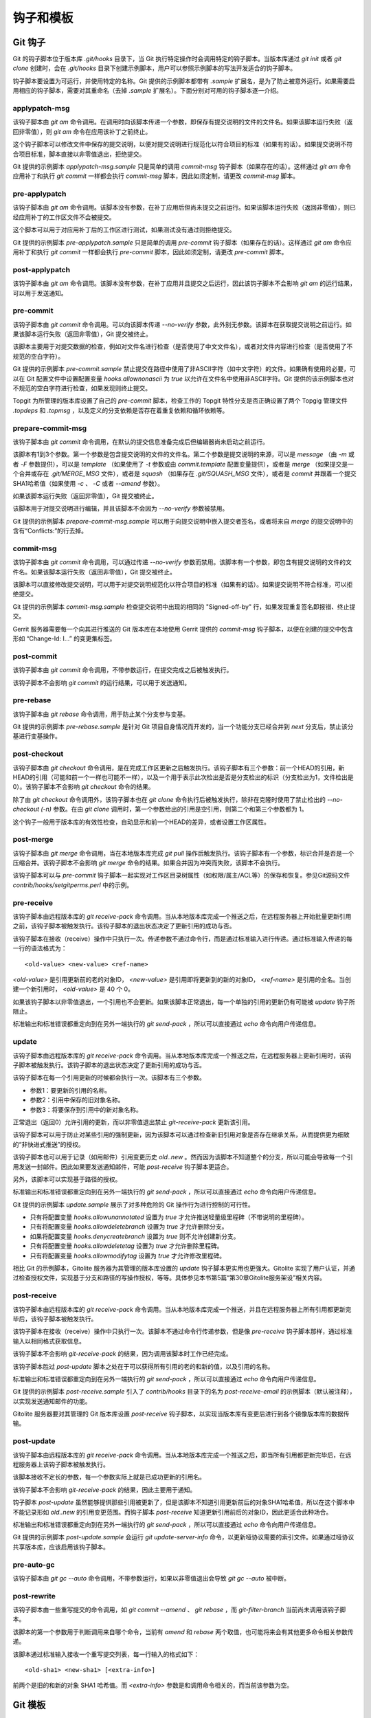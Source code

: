 钩子和模板
===========

Git 钩子
---------

Git 的钩子脚本位于版本库 `.git/hooks` 目录下，当 Git 执行特定操作时会调用特定的钩子脚本。当版本库通过 `git init` 或者 `git clone` 创建时，会在 `.git/hooks` 目录下创建示例脚本，用户可以参照示例脚本的写法开发适合的钩子脚本。

钩子脚本要设置为可运行，并使用特定的名称。Git 提供的示例脚本都带有 `.sample` 扩展名，是为了防止被意外运行。如果需要启用相应的钩子脚本，需要对其重命名（去掉 `.sample` 扩展名）。下面分别对可用的钩子脚本逐一介绍。

applypatch-msg
^^^^^^^^^^^^^^^

该钩子脚本由 `git am` 命令调用。在调用时向该脚本传递一个参数，即保存有提交说明的文件的文件名。如果该脚本运行失败（返回非零值），则 `git am` 命令在应用该补丁之前终止。

这个钩子脚本可以修改文件中保存的提交说明，以便对提交说明进行规范化以符合项目的标准（如果有的话）。如果提交说明不符合项目标准，脚本直接以非零值退出，拒绝提交。

Git 提供的示例脚本 `applypatch-msg.sample` 只是简单的调用 `commit-msg` 钩子脚本（如果存在的话）。这样通过 `git am` 命令应用补丁和执行 `git commit` 一样都会执行 `commit-msg` 脚本，因此如须定制，请更改 `commit-msg` 脚本。

pre-applypatch
^^^^^^^^^^^^^^^^

该钩子脚本由 `git am` 命令调用。该脚本没有参数，在补丁应用后但尚未提交之前运行。如果该脚本运行失败（返回非零值），则已经应用补丁的工作区文件不会被提交。

这个脚本可以用于对应用补丁后的工作区进行测试，如果测试没有通过则拒绝提交。

Git 提供的示例脚本 `pre-applypatch.sample` 只是简单的调用 `pre-commit` 钩子脚本（如果存在的话）。这样通过 `git am` 命令应用补丁和执行 `git commit` 一样都会执行 `pre-commit` 脚本，因此如须定制，请更改 `pre-commit` 脚本。

post-applypatch
^^^^^^^^^^^^^^^^

该钩子脚本由 `git am` 命令调用。该脚本没有参数，在补丁应用并且提交之后运行，因此该钩子脚本不会影响 `git am` 的运行结果，可以用于发送通知。

pre-commit
^^^^^^^^^^^

该钩子脚本由 `git commit` 命令调用。可以向该脚本传递 `--no-verify` 参数，此外别无参数。该脚本在获取提交说明之前运行。如果该脚本运行失败（返回非零值），Git 提交被终止。

该脚本主要用于对提交数据的检查，例如对文件名进行检查（是否使用了中文文件名），或者对文件内容进行检查（是否使用了不规范的空白字符）。

Git 提供的示例脚本 `pre-commit.sample` 禁止提交在路径中使用了非ASCII字符（如中文字符）的文件。如果确有使用的必要，可以在 Git 配置文件中设置配置变量 `hooks.allownonascii` 为 `true` 以允许在文件名中使用非ASCII字符。Git 提供的该示例脚本也对不规范的空白字符进行检查，如果发现则终止提交。

Topgit 为所管理的版本库设置了自己的 `pre-commit` 脚本，检查工作的 Topgit 特性分支是否正确设置了两个 Topgig 管理文件 `.topdeps` 和 `.topmsg` ，以及定义的分支依赖是否存在着重复依赖和循环依赖等。

prepare-commit-msg
^^^^^^^^^^^^^^^^^^^^

该钩子脚本由 `git commit` 命令调用，在默认的提交信息准备完成后但编辑器尚未启动之前运行。

该脚本有1到3个参数。第一个参数是包含提交说明的文件的文件名。第二个参数是提交说明的来源，可以是 `message` （由 `-m` 或者 `-F` 参数提供），可以是 `template` （如果使用了 `-t` 参数或由 `commit.template` 配置变量提供），或者是 `merge` （如果提交是一个合并或存在 `.git/MERGE_MSG` 文件），或者是 `squash` （如果存在 `.git/SQUASH_MSG` 文件），或者是 `commit` 并跟着一个提交SHA1哈希值（如果使用 `-c` 、 `-C` 或者 `--amend` 参数）。

如果该脚本运行失败（返回非零值），Git 提交被终止。

该脚本用于对提交说明进行编辑，并且该脚本不会因为 `--no-verify` 参数被禁用。

Git 提供的示例脚本 `prepare-commit-msg.sample` 可以用于向提交说明中嵌入提交者签名，或者将来自 `merge` 的提交说明中的含有“Conflicts:”的行去掉。

commit-msg
^^^^^^^^^^^^

该钩子脚本由 `git commit` 命令调用，可以通过传递 `--no-verify` 参数而禁用。该脚本有一个参数，即包含有提交说明的文件的文件名。如果该脚本运行失败（返回非零值），Git 提交被终止。

该脚本可以直接修改提交说明，可以用于对提交说明规范化以符合项目的标准（如果有的话）。如果提交说明不符合标准，可以拒绝提交。

Git 提供的示例脚本 `commit-msg.sample` 检查提交说明中出现的相同的 "Signed-off-by" 行，如果发现重复签名即报错、终止提交。

Gerrit 服务器需要每一个向其进行推送的 Git 版本库在本地使用 Gerrit 提供的  `commit-msg` 钩子脚本，以便在创建的提交中包含形如 “Change-Id: I...” 的变更集标签。

post-commit
^^^^^^^^^^^^

该钩子脚本由 `git commit` 命令调用，不带参数运行，在提交完成之后被触发执行。

该钩子脚本不会影响 `git commit` 的运行结果，可以用于发送通知。

pre-rebase
^^^^^^^^^^^^^^

该钩子脚本由 `git rebase` 命令调用，用于防止某个分支参与变基。

Git 提供的示例脚本 `pre-rebase.sample` 是针对 Git 项目自身情况而开发的，当一个功能分支已经合并到 `next` 分支后，禁止该分基进行变基操作。

post-checkout
^^^^^^^^^^^^^^^^

该钩子脚本由 `git checkout` 命令调用，是在完成工作区更新之后触发执行。该钩子脚本有三个参数：前一个HEAD的引用，新HEAD的引用（可能和前一个一样也可能不一样），以及一个用于表示此次检出是否是分支检出的标识（分支检出为1，文件检出是0）。该钩子脚本不会影响 `git checkout` 命令的结果。

除了由 `git checkout` 命令调用外，该钩子脚本也在 `git clone` 命令执行后被触发执行，除非在克隆时使用了禁止检出的 `--no-checkout (-n)` 参数。在由 `git clone` 调用时，第一个参数给出的引用是空引用，则第二个和第三个参数都为 1。

这个钩子一般用于版本库的有效性检查，自动显示和前一个HEAD的差异，或者设置工作区属性。

post-merge
^^^^^^^^^^^^^^

该钩子脚本由 `git merge` 命令调用，当在本地版本库完成 `git pull` 操作后触发执行。该钩子脚本有一个参数，标识合并是否是一个压缩合并。该钩子脚本不会影响 `git merge` 命令的结果。如果合并因为冲突而失败，该脚本不会执行。

该钩子脚本可以与 `pre-commit` 钩子脚本一起实现对工作区目录树属性（如权限/属主/ACL等）的保存和恢复。参见Git源码文件 `contrib/hooks/setgitperms.perl` 中的示例。

pre-receive
^^^^^^^^^^^^^^

该钩子脚本由远程版本库的 `git receive-pack` 命令调用。当从本地版本库完成一个推送之后，在远程服务器上开始批量更新引用之前，该钩子脚本被触发执行。该钩子脚本的退出状态决定了更新引用的成功与否。

该钩子脚本在接收（receive）操作中只执行一次。传递参数不通过命令行，而是通过标准输入进行传递。通过标准输入传递的每一行的语法格式为：

::

  <old-value> <new-value> <ref-name>

`<old-value>` 是引用更新前的老的对象ID， `<new-value>` 是引用即将更新到的新的对象ID， `<ref-name>` 是引用的全名。当创建一个新引用时， `<old-value>` 是 40 个 0。

如果该钩子脚本以非零值退出，一个引用也不会更新。如果该脚本正常退出，每一个单独的引用的更新仍有可能被 `update` 钩子所阻止。

标准输出和标准错误都重定向到在另外一端执行的 `git send-pack` ，所以可以直接通过 `echo` 命令向用户传递信息。

update
^^^^^^^^^^^^^^

该钩子脚本由远程版本库的 `git receive-pack` 命令调用。当从本地版本库完成一个推送之后，在远程服务器上更新引用时，该钩子脚本被触发执行。该钩子脚本的退出状态决定了更新引用的成功与否。

该钩子脚本在每一个引用更新的时候都会执行一次。该脚本有三个参数。

* 参数1：要更新的引用的名称。
* 参数2：引用中保存的旧对象名称。
* 参数3：将要保存到引用中的新对象名称。

正常退出（返回0）允许引用的更新，而以非零值退出禁止 `git-receive-pack` 更新该引用。

该钩子脚本可以用于防止对某些引用的强制更新，因为该脚本可以通过检查新旧引用对象是否存在继承关系，从而提供更为细致的“非快进式推送”的授权。

该钩子脚本也可以用于记录（如用邮件）引用变更历史 `old..new` 。然而因为该脚本不知道整个的分支，所以可能会导致每一个引用发送一封邮件。因此如果要发送通知邮件，可能 `post-receive` 钩子脚本更适合。

另外，该脚本可以实现基于路径的授权。

标准输出和标准错误都重定向到在另外一端执行的 `git send-pack` ，所以可以直接通过 `echo` 命令向用户传递信息。

Git 提供的示例脚本 `update.sample` 展示了对多种危险的 Git 操作行为进行控制的可行性。

* 只有将配置变量 `hooks.allowunannotated` 设置为 `true` 才允许推送轻量级里程碑（不带说明的里程碑）。
* 只有将配置变量 `hooks.allowdeletebranch` 设置为 `true` 才允许删除分支。
* 如果将配置变量 `hooks.denycreatebranch` 设置为 `true` 则不允许创建新分支。
* 只有将配置变量 `hooks.allowdeletetag` 设置为 `true` 才允许删除里程碑。
* 只有将配置变量 `hooks.allowmodifytag` 设置为 `true` 才允许修改里程碑。

相比 Git 的示例脚本，Gitolite 服务器为其管理的版本库设置的 `update` 钩子脚本更实用也更强大。Gitolite 实现了用户认证，并通过检查授权文件，实现基于分支和路径的写操作授权，等等。具体参见本书第5篇“第30章Gitolite服务架设”相关内容。

post-receive
^^^^^^^^^^^^^^

该钩子脚本由远程版本库的 `git receive-pack` 命令调用。当从本地版本库完成一个推送，并且在远程服务器上所有引用都更新完毕后，该钩子脚本被触发执行。

该钩子脚本在接收（receive）操作中只执行一次。该脚本不通过命令行传递参数，但是像 `pre-receive` 钩子脚本那样，通过标准输入以相同格式获取信息。

该钩子脚本不会影响 `git-receive-pack` 的结果，因为调用该脚本时工作已经完成。

该钩子脚本胜过 `post-update` 脚本之处在于可以获得所有引用的老的和新的值，以及引用的名称。

标准输出和标准错误都重定向到在另外一端执行的 `git send-pack` ，所以可以直接通过 `echo` 命令向用户传递信息。

Git 提供的示例脚本 `post-receive.sample` 引入了 `contrib/hooks` 目录下的名为 `post-receive-email` 的示例脚本（默认被注释），以实现发送通知邮件的功能。

Gitolite 服务器要对其管理的 Git 版本库设置 `post-receive` 钩子脚本，以实现当版本库有变更后进行到各个镜像版本库的数据传输。

post-update
^^^^^^^^^^^^^^

该钩子脚本由远程版本库的 `git receive-pack` 命令调用。当从本地版本库完成一个推送之后，即当所有引用都更新完毕后，在远程服务器上该钩子脚本被触发执行。

该脚本接收不定长的参数，每一个参数实际上就是已成功更新的引用名。

该钩子脚本不会影响 `git-receive-pack` 的结果，因此主要用于通知。

钩子脚本 `post-update` 虽然能够提供那些引用被更新了，但是该脚本不知道引用更新前后的对象SHA1哈希值，所以在这个脚本中不能记录形如 `old..new` 的引用变更范围。而钩子脚本 `post-receive` 知道更新引用前后的对象ID，因此更适合此种场合。

标准输出和标准错误都重定向到在另外一端执行的 `git send-pack` ，所以可以直接通过 `echo` 命令向用户传递信息。

Git 提供的示例脚本 `post-update.sample` 会运行 `git update-server-info` 命令，以更新哑协议需要的索引文件。如果通过哑协议共享版本库，应该启用该钩子脚本。

pre-auto-gc
^^^^^^^^^^^^^^

该钩子脚本由 `git gc --auto` 命令调用，不带参数运行，如果以非零值退出会导致 `git gc --auto` 被中断。

post-rewrite
^^^^^^^^^^^^^^

该钩子脚本由一些重写提交的命令调用，如 `git commit --amend` 、 `git rebase` ，而 `git-filter-branch` 当前尚未调用该钩子脚本。

该脚本的第一个参数用于判断调用来自哪个命令，当前有 `amend` 和 `rebase` 两个取值，也可能将来会有其他更多命令相关参数传递。

该脚本通过标准输入接收一个重写提交列表，每一行输入的格式如下：

::

  <old-sha1> <new-sha1> [<extra-info>]

前两个是旧的和新的对象 SHA1 哈希值。而 `<extra-info>` 参数是和调用命令相关的，而当前该参数为空。


Git 模板
--------

当执行 `git init` 或 `git clone` 创建版本库时，会自动在版本库中创建钩子脚本（ `.git/hooks/\*` ）、忽略文件（ `.git/info/exclude` ）及其他文件，实际上这些文件均拷贝自模板目录。如果需要本地版本库使用定制的钩子脚本等文件，直接在模板目录内创建（文件或符号链接）会事半功倍。

Git 按照以下列顺序第一个确认的路径即为模板目录。

* 如果执行 `git init` 或 `git clone` 命令时，提供 `--template=<DIR>` 参数，则使用指定的目录作为模板目录。
* 由环境变量 `$GIT_TEMPLATE_DIR` 指定的模板目录。
* 由 Git 配置变量 `init.templatedir` 指定的模板目录。
* 缺省的模板目录，根据 Git 安装路径的不同可能位于不同的目录下。可以通过下面命令确认其实际位置：

  ::

    $ ( cd $(git --html-path)/../../git-core/templates; pwd )
    /usr/share/git-core/templates

如果在执行版本库初始化时传递了空的模板路径，则不会在版本库中创建钩子脚本等文件。

::

  $ git init --template= no-template
  Initialized empty Git repository in /path/to/my/workspace/no-template/.git/

执行下面的命令，查看新创建的版本库 `.git` 目录下的文件。

::

  $ ls -F no-template/.git/
  HEAD     config   objects/ refs/

可以看到不使用模板目录创建的版本库下面的文件少的可怜。而通过对模板目录下的文件的定制，可以实现在建立的版本库中包含预先设置好的钩子脚本、忽略文件、属性文件等。这对于服务器或者对版本库操作有特殊要求的项目带来方便。
